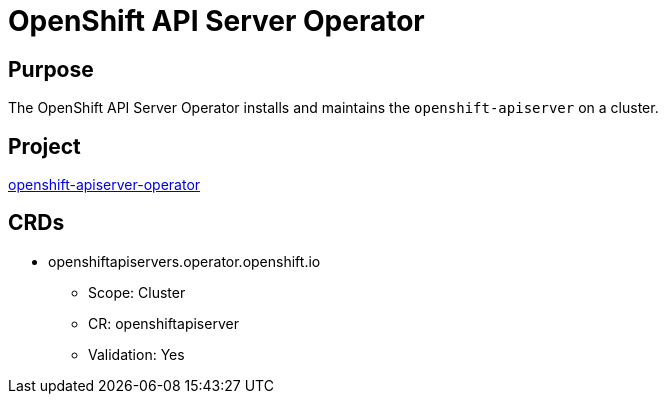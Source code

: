 // Module included in the following assemblies:
//
// * operators/operator-reference.adoc

[id="openshift-apiserver-operator_{context}"]
= OpenShift API Server Operator

[discrete]
== Purpose

The OpenShift API Server Operator installs and maintains the
`openshift-apiserver` on a cluster.

[discrete]
== Project

link:https://github.com/openshift/cluster-openshift-apiserver-operator[openshift-apiserver-operator]

[discrete]
== CRDs

* openshiftapiservers.operator.openshift.io
** Scope: Cluster
** CR: openshiftapiserver
** Validation: Yes
